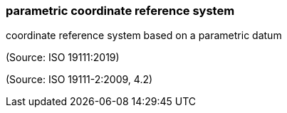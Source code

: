 === parametric coordinate reference system

coordinate reference system based on a parametric datum

(Source: ISO 19111:2019)

(Source: ISO 19111-2:2009, 4.2)

